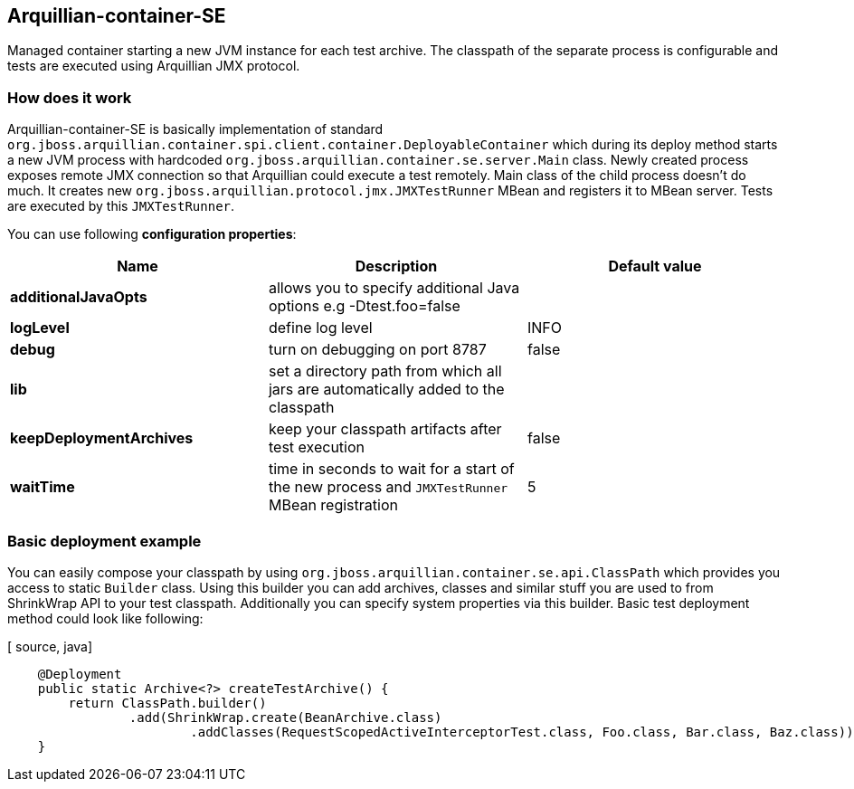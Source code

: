 == Arquillian-container-SE

Managed container starting a new JVM instance for each test archive. The classpath of the separate process is configurable and tests are executed using Arquillian JMX protocol.

=== How does it work
Arquillian-container-SE is basically implementation of standard `org.jboss.arquillian.container.spi.client.container.DeployableContainer` which during its deploy method starts a new JVM process with hardcoded `org.jboss.arquillian.container.se.server.Main` class.
Newly created process exposes remote JMX connection so that Arquillian could execute a test remotely. Main class of the child process doesn't do much. It creates new `org.jboss.arquillian.protocol.jmx.JMXTestRunner` MBean and registers it to MBean server. Tests are executed by this `JMXTestRunner`.

You can use following *configuration properties*:

[cols="3*", options="header"]
|===
| *Name* | *Description* | *Default value*
| *additionalJavaOpts* | allows you to specify additional Java options e.g -Dtest.foo=false |
| *logLevel* | define log level | INFO
| *debug* | turn on debugging on port 8787 | false
| *lib* | set a directory path from which all jars are automatically added to the classpath |
| *keepDeploymentArchives* | keep your classpath artifacts after test execution | false
| *waitTime* | time in seconds to wait for a start of the new process and `JMXTestRunner` MBean registration | 5
|===

=== Basic deployment example
You can easily compose your classpath by using `org.jboss.arquillian.container.se.api.ClassPath` which provides you access to static `Builder` class. Using this builder you can add archives, classes and similar stuff you are used to from ShrinkWrap API to your test classpath.
Additionally you can specify system properties via this builder. Basic test deployment method could look like following:

[ source, java]
----
    @Deployment
    public static Archive<?> createTestArchive() {
        return ClassPath.builder()
                .add(ShrinkWrap.create(BeanArchive.class)
                        .addClasses(RequestScopedActiveInterceptorTest.class, Foo.class, Bar.class, Baz.class)).build();
    }
----